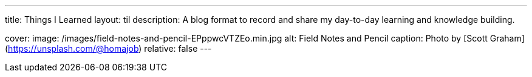 ---
title: Things I Learned
layout: til
description: A blog format to record and share my day-to-day learning and knowledge building.

cover:
    image: /images/field-notes-and-pencil-EPppwcVTZEo.min.jpg
    alt: Field Notes and Pencil
    caption: Photo by [Scott Graham](https://unsplash.com/@homajob)
    relative: false
---
